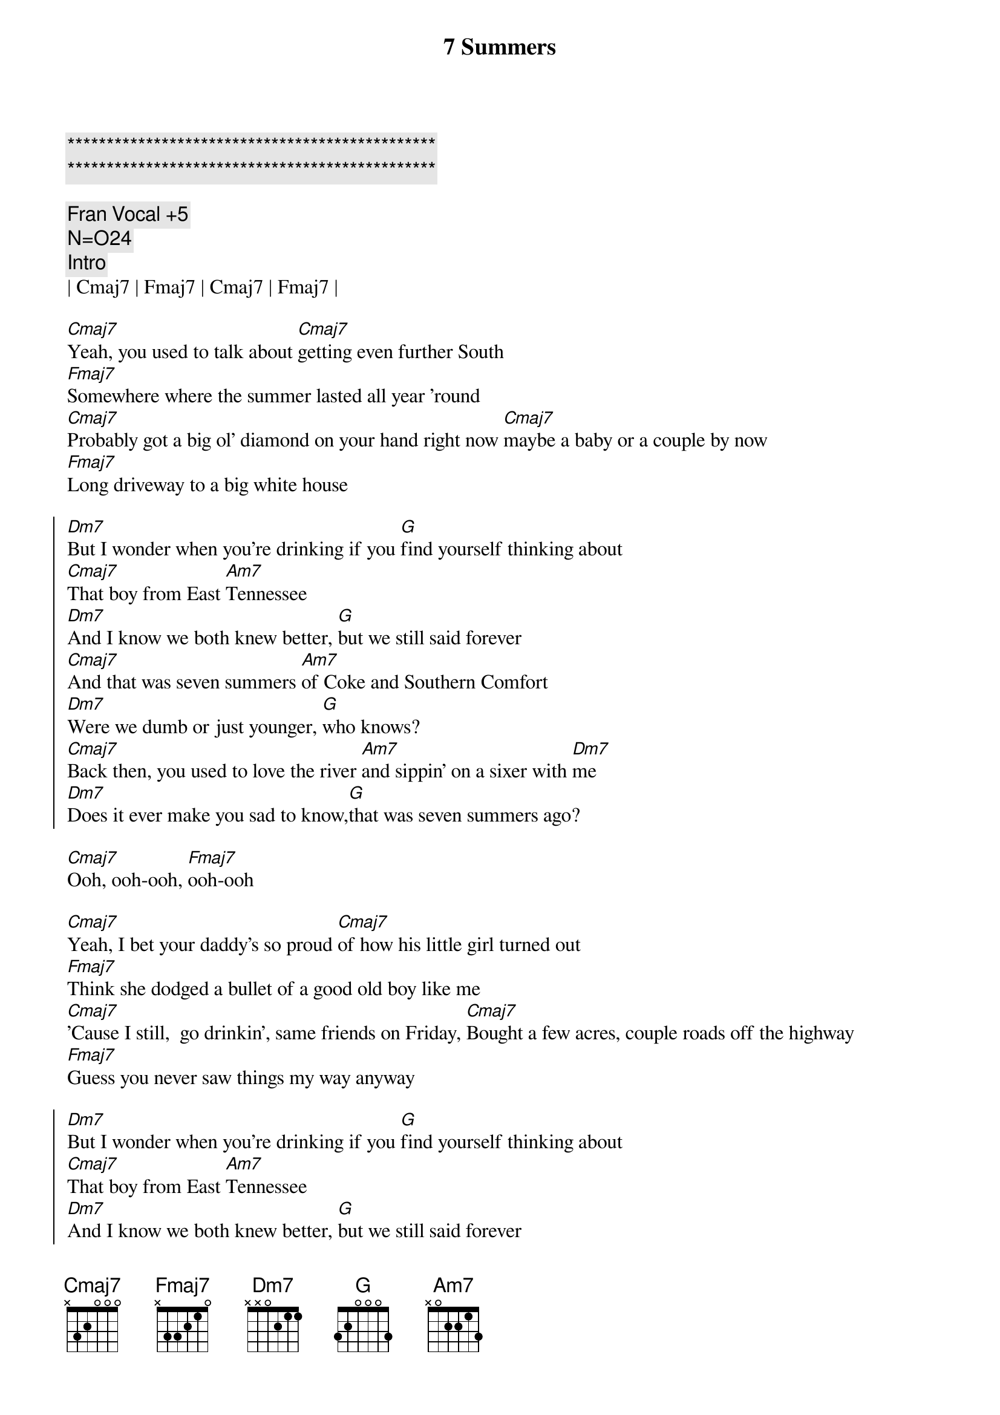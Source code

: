 {title: 7 Summers}
{artist: Morgan Wallen}
{key: C}
{duration: 3:10}
{tempo: 102}
{time: 4/4}

{c:***********************************************}
{c:***********************************************}

{comment: Fran Vocal +5}
{comment: N=O24}
{c: Intro}
| Cmaj7 | Fmaj7 | Cmaj7 | Fmaj7 |

{sov}
[Cmaj7]Yeah, you used to talk about [Cmaj7]getting even further South
[Fmaj7]Somewhere where the summer lasted all year 'round
[Cmaj7]Probably got a big ol' diamond on your hand right now [Cmaj7]maybe a baby or a couple by now
[Fmaj7]Long driveway to a big white house
{eov}

{soc}
[Dm7]But I wonder when you're drinking if you [G]find yourself thinking about
[Cmaj7]That boy from East [Am7]Tennessee
[Dm7]And I know we both knew better, [G]but we still said forever
[Cmaj7]And that was seven summers [Am7]of Coke and Southern Comfort
[Dm7]Were we dumb or just younger, [G]who knows?
[Cmaj7]Back then, you used to love the river [Am7]and sippin' on a sixer with [Dm7]me
[Dm7]Does it ever make you sad to know,[G]that was seven summers ago?
{eoc}

{sob}
[Cmaj7]Ooh, ooh-ooh, [Fmaj7]ooh-ooh
{eob}

{sov}
[Cmaj7]Yeah, I bet your daddy's so proud [Cmaj7]of how his little girl turned out
[Fmaj7]Think she dodged a bullet of a good old boy like me
[Cmaj7]'Cause I still,  go drinkin', same friends on Friday, [Cmaj7]Bought a few acres, couple roads off the highway
[Fmaj7]Guess you never saw things my way anyway
{eov}

{soc}
[Dm7]But I wonder when you're drinking if you [G]find yourself thinking about
[Cmaj7]That boy from East [Am7]Tennessee
[Dm7]And I know we both knew better, [G]but we still said forever
[Cmaj7]And that was seven summers [Am7]of Coke and Southern Comfort
[Dm7]Were we dumb or just younger, [G]who knows?
[Cmaj7]Back then, you used to love the river [Am7]and sippin' on a sixer with [Dm7]me
[Dm7]Does it ever make you sad to know,[G]that was seven summers ago?
{eoc}

{c: Post Chorus}
[Cmaj7]Ooh  ... seven summers ago [Fmaj7] (Ooh-ooh, ooh-ooh)
Seven summers ago [Cmaj7](Ooh, ooh-ooh, ooh-ooh, [Fmaj7]ooh-ooh)

{soc}
[Dm7]But I wonder when you're drinking if you [G]find yourself thinking about
[Cmaj7]That boy from East [Am7]Tennessee
[Dm7]And I know we both knew better, [G]but we still said forever
[Cmaj7]And that was seven summers [Am7]of Coke and Southern Comfort
[Dm7]Were we dumb or just younger, [G]who knows?
[Cmaj7]Back then, you used to love the river [Am7]and sippin' on a sixer with [Dm7]me
[Dm7]Does it ever make you sad to know,[G]that was seven summers ago?
{eoc}

{c: Outro}
[Cmaj7]Ooh  ... seven summers ago [Fmaj7] (Ooh-ooh, ooh-ooh)
Seven summers ago [Cmaj7](Ooh, ooh-ooh, ooh-ooh, [Fmaj7]ooh-ooh)
